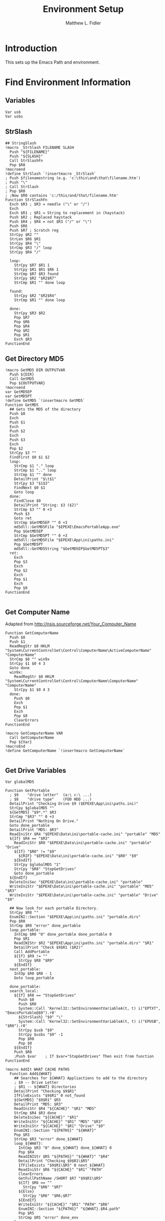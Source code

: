 #+TITLE: Environment Setup
#+AUTHOR: Matthew L. Fidler
#+PROPERTY: tangle EmacsEnv.nsh
* Introduction
This sets up the Emacs Path and environment.  
* Find Environment Information
** Variables
#+BEGIN_SRC nsis
 Var usb
 Var usbs
#+END_SRC
** StrSlash
#+BEGIN_SRC nsis
  ## StringSlash
  !macro _StrSlash FILENAME SLASH
    Push "${FILENAME}"
    Push "${SLASH}"
    Call StrSlashFn
    Pop $R0
  !macroend
  !define StrSlash `!insertmacro _StrSlash`
  ; Push $filenamestring (e.g. 'c:\this\and\that\filename.htm')
  ; Push "\"
  ; Call StrSlash
  ; Pop $R0
  ; ;Now $R0 contains 'c:/this/and/that/filename.htm'
  Function StrSlashFn
    Exch $R3 ; $R3 = needle ("\" or "/")
    Exch
    Exch $R1 ; $R1 = String to replacement in (haystack)
    Push $R2 ; Replaced haystack
    Push $R4 ; $R4 = not $R3 ("/" or "\")
    Push $R6
    Push $R7 ; Scratch reg
    StrCpy $R2 ""
    StrLen $R6 $R1
    StrCpy $R4 "\"
    StrCmp $R3 "/" loop
    StrCpy $R4 "/"
    
    loop:
      StrCpy $R7 $R1 1
      StrCpy $R1 $R1 $R6 1
      StrCmp $R7 $R3 found
      StrCpy $R2 "$R2$R7"
      StrCmp $R1 "" done loop
      
    found:
      StrCpy $R2 "$R2$R4"
      StrCmp $R1 "" done loop
      
    done:
      StrCpy $R3 $R2
      Pop $R7
      Pop $R6
      Pop $R4
      Pop $R2
      Pop $R1
      Exch $R3
  FunctionEnd
#+END_SRC
** Get Directory MD5
#+BEGIN_SRC nsis
  !macro GetMD5 DIR OUTPUTVAR
    Push ${DIR}
    Call GetMD5
    Pop ${OUTPUTVAR}
  !macroend
  var GetMD5EP
  var GetMD5PT
  !define GetMD5 `!insertmacro GetMD5`
  Function GetMD5
    ## Gets the MD5 of the directory
    Push $0
    Exch
    Push $1
    Exch
    Push $2
    Exch
    Push $3
    Exch
    Pop $2
    StrCpy $3 ""
    FindFirst $0 $1 $2
    loop:
      StrCmp $1 "." loop
      StrCmp $1 ".." loop
      StrCmp $1 "" done
      DetailPrint "$\t$1"
      StrCpy $3 "$1$3"
      FindNext $0 $1
      Goto loop
    done:
      FindClose $0
      DetailPrint "String: $3 ($2)"
      StrCmp $3 "" 0 +3
      Push $3
      Goto ret
      StrCmp $GetMD5EP "" 0 +3
      md5dll::GetMD5File "$EPEXE\EmacsPortableApp.exe"
      Pop $GetMD5EP
      StrCmp $GetMD5PT "" 0 +3
      md5dll::GetMD5File "$EPEXE\App\ini\paths.ini"
      Pop $GetMD5PT
      md5dll::GetMD5String "$GetMD5EP$GetMD5PT$3"
    ret:
      Exch
      Pop $3
      Exch
      Pop $2
      Exch
      Pop $1
      Exch
      Pop $0
  FunctionEnd
  
#+END_SRC
** Get Computer Name
Adapted from http://nsis.sourceforge.net/Your_Computer_Name
#+BEGIN_SRC nsis
  Function GetComputerName
    Push $0
    Push $1
    ReadRegStr $0 HKLM "System\CurrentControlSet\Control\ComputerName\ActiveComputerName" "ComputerName"
    StrCmp $0 "" win9x
    StrCpy $1 $0 4 3
    Goto done
    win9x:
      ReadRegStr $0 HKLM "System\CurrentControlSet\Control\ComputerName\ComputerName" "ComputerName"
      StrCpy $1 $0 4 3
    done:
      Push $0
      Exch
      Pop $1
      Exch
      Pop $0
      ClearErrors
  FunctionEnd
  
  !macro GetComputerName VAR
    Call GetComputerName
    Pop ${Var}
  !macroEnd
  !define GetComputerName `!insertmacro GetComputerName`
  
#+END_SRC

** Get Drive Variables
#+BEGIN_SRC nsis
  Var globalMD5
  
  Function GetPortable
    ; $9    "drive letter"  (a:\ c:\ ...)
    ; $8    "drive type"    (FDD HDD ...)
    DetailPrint "Checking Drive $9 ($EPEXE\App\ini\paths.ini)"
    StrCpy $globalMD5 ""
    ${GetMD5} "$9*.*" $R3
    StrCmp "$R3" "" 0 +3
    DetailPrint "Nothing On Drive."
    Goto done_portable
    DetailPrint "MD5: $R3"
    ReadIniStr $R4 "$EPEXE\Data\ini\portable-cache.ini" "portable" "MD5"
    ${If} $R4 == "$R3"
      ReadIniStr $R0 "$EPEXE\Data\ini\portable-cache.ini" "portable" "Drive"
      ${If} "$R0" != "$9"
        ${RIF} "$EPEXE\Data\ini\portable-cache.ini" "$R0" "$9"
      ${EndIf}
      StrCpy $globalMD5 "1"
      StrCpy "$R8" "StopGetDrives"
      Goto done_portable
    ${EndIf}
    DeleteIniSec "$EPEXE\Data\ini\portable-cache.ini" "portable"
    WriteIniStr "$EPEXE\Data\ini\portable-cache.ini" "portable" "MD5" "$R3"
    WriteIniStr "$EPEXE\Data\ini\portable-cache.ini" "portable" "Drive" "$9"
    
    ## Now look for each portable Directory.
    StrCpy $R8 ""
    EnumINI::Section "$EPEXE\App\ini\paths.ini" "portable.dirs"
    Pop $R0
    StrCmp $R0 "error" done_portable
    loop_portable:
      IntCmp $R0 "0" done_portable done_portable 0
      Pop $R1
      ReadINIStr $R2 "$EPEXE\App\ini\paths.ini" "portable.dirs" "$R1"
      DetailPrint "Check $9$R1 ($R2)"
      Call AddPortable
      ${If} $R9 != ""
        StrCpy $R8 "$R9"
      ${EndIf}
    next_portable:
      IntOp $R0 $R0 - 1
      Goto loop_portable
      
    done_portable:
    search_local:
      ${If} $R8 == "StopGetDrives"
        Push $0
        Push $R0
        System::Call 'Kernel32::SetEnvironmentVariableA(t, t) i("EPTXT", "EmacsPortable@$9").r0'
        ${StrSlash} "$9" "\"
        System::Call 'Kernel32::SetEnvironmentVariableA(t, t) i("EPUSB", "$R0").r0'
        StrCpy $usb "$9"
        StrCpy $usbs "$9" -1
        Pop $R0
        Pop $0
      ${EndIf}
      Push $R8
      ;Push $var    ; If $var="StopGetDrives" Then exit from function
  FunctionEnd
  
  !macro AddIt WHAT CACHE PATHS
    Function Add${WHAT}
      ## Searches for ${WHAT} Appliactions to add to the directory
      ; $9 -- Drive Letter
      ; $R1 -- ${WHAT} Directories
      DetailPrint "Checking $9$R1"
      IfFileExists "$9$R1" 0 not_found
      ${GetMD5} "$9$R1" $R3 
      DetailPrint "MD5: $R3"
      ReadIniStr $R4 "${CACHE}" "$R1" "MD5"
      StrCmp $R4 $R3 done
      DeleteIniSec "${CACHE}" "$R1"
      WriteIniStr "${CACHE}" "$R1" "MD5" "$R3"
      WriteIniStr "${CACHE}" "$R1" "Drive" "$9"
      EnumINI::Section "${PATHS}" "${WHAT}"
      Pop $R3
      StrCmp $R3 "error" done_${WHAT}
      loop_${WHAT}:
        IntCmp $R3 "0" done_${WHAT} done_${WHAT} 0    
        Pop $R4
        ReadINIStr $R5 "${PATHS}" "${WHAT}" "$R4"
        DetailPrint "Checking $9$R1\$R5"
        IfFileExists "$9$R1\$R5" 0 next_${WHAT}
        ReadIniStr $R6 "${CACHE}" "$R1" "PATH"
        ClearErrors
        GetFullPathName /SHORT $R7 "$9$R1\$R5"
        ${If} $R6 == ""
          StrCpy "$R6" "$R7"
        ${Else}
          StrCpy "$R6" "$R6;$R7"
        ${EndIf}
        WriteIniStr "${CACHE}" "$R1" "PATH" "$R6"
        EnumINI::Section "${PATHS}" "${WHAT}.$R4.path"
        Pop $R5
        StrCmp $R5 "error" done_env
      loop_env:
        IntCmp $R5 "0" done_env done_env 0
        Pop $R6
        ReadIniStr $R7 "${PATHS}" "${WHAT}.$R4.path" "$R6"
        GetFullPathName /SHORT $R7 "$9$R1\$R7"
        WriteIniStr "${CACHE}" "$R1" "$R6" "$R7"
        IntOp $R5 $R5 - 1
        Goto loop_env
      done_env:
        EnumINI::Section "${PATHS}" "${WHAT}.$R4.set"
        Pop $R5
        StrCmp $R5 "error" done_set
      loop_set:
        IntCmp $R5 "0" done_set done_set 0
        Pop $R6
        ReadIniStr $R7 "${PATHS}" "${WHAT}.$R4.set" "$R6"
        WriteIniStr "${CACHE}" "$R1" "$R6" "$R7"
        IntOp $R5 $R5 - 1
        Goto loop_set
      done_set:
        
      next_${WHAT}:
        IntOp $R3 $R3 - 1
        Goto loop_${WHAT}
      done_${WHAT}:
        EnumINI::Section "${PATHS}" "${WHAT}.man"
        Pop $R3
        StrCmp "$R3" "error" done_man_${WHAT}
      loop_man_${WHAT}:
        IntCmp $R3 "0" done_man_${WHAT} done_man_${WHAT} 0
        Pop $R4
        ReadINIStr $R5 "${PATHS}" "${WHAT}.man" "$R4"
        DetailPrint "Checking $9$R1\$R5"
        IfFileExists "$9$R1\$R5" 0 next_man_${WHAT}
        ReadIniStr $R6 "${CACHE}" "$R1" "MANPATH"
        ClearErrors
        GetFullPathName /SHORT $R7 "$9$R1\$R5"
        ${If} $R6 == ""
          StrCpy "$R6" "$R7"
        ${Else}
          StrCpy "$R6" "$R6;$R7"
        ${EndIf}
        WriteIniStr "${CACHE}" "$R1" "MANPATH" "$R6"
      next_man_${WHAT}:
        IntOp $R3 $R3 - 1
        Goto loop_man_${WHAT}
      done_man_${WHAT}:
        
        EnumINI::Section "${PATHS}" "${WHAT}.info"
        Pop $R3
        StrCmp "$R3" "error" done_info_${WHAT}
      loop_info_${WHAT}:
        IntCmp $R3 "0" done_info_${WHAT} done_info_${WHAT} 0
        Pop $R4
        ReadINIStr $R5 "${PATHS}" "${WHAT}.info" "$R4"
        DetailPrint "Checking $9$R1\$R5"
        IfFileExists "$9$R1\$R5" 0 next_info_${WHAT}
        ReadIniStr $R6 "${CACHE}" "$R1" "INFOPATH"
        ClearErrors
        GetFullPathName /SHORT $R7 "$9$R1\$R5"
        ${If} $R6 == ""
          StrCpy "$R6" "$R7"
        ${Else}
          StrCpy "$R6" "$R6;$R7"
        ${EndIf}
        WriteIniStr "${CACHE}" "$R1" "INFOPATH" "$R6"
      next_info_${WHAT}:
        IntOp $R3 $R3 - 1
        Goto loop_info_${WHAT}
      done_info_${WHAT}:
        
        EnumINI::Section "${PATHS}" "${WHAT}.dic"
        Pop $R3
        StrCmp "$R3" "error" done_dic_${WHAT}
      loop_dic_${WHAT}:
        IntCmp $R3 "0" done_dic_${WHAT} done_dic_${WHAT} 0
        Pop $R4
        ReadINIStr $R5 "${PATHS}" "${WHAT}.dic" "$R4"
        DetailPrint "Checking $9$R1\$R5"
        IfFileExists "$9$R1\$R5" 0 next_dic_${WHAT}
        ReadIniStr $R6 "${CACHE}" "$R1" "DICPATH"
        ClearErrors
        GetFullPathName /SHORT $R7 "$9$R1\$R5"
        ${If} $R6 == ""
          StrCpy "$R6" "$R7"
        ${Else}
          StrCpy "$R6" "$R6;$R7"
        ${EndIf}
        WriteIniStr "${CACHE}" "$R1" "DICPATH" "$R6"
      next_dic_${WHAT}:
        IntOp $R3 $R3 - 1
        Goto loop_dic_${WHAT}
      done_dic_${WHAT}:
        
        StrCpy $R9 "StopGetDrives"
        Goto done
      not_found:
        StrCpy $R9 ""
        DetailPrint "Not found, Delete cache $R1"
        DeleteIniSec "${CACHE}" "$R1"
      done:
        ClearErrors
    FunctionEnd
  !macroend
  
  Function GetExedir
    GetFullPathName /SHORT $R1  $EPEXE
    StrCpy $9 $R1 3
    StrCpy $R1 "$R1" "" 3
    ReadIniStr $R2 "$EPEXE\Data\ini\exedir-cache.ini" "$R1" "Drive"
    ${If} $R2 != ""
    ${AndIf} "$R2" != "$9"
      ${RIF} "$EPEXE\Data\ini\exedir-cache.ini" "$R2" "$9" 
    ${EndIf}
    Call AddExedir
  FunctionEnd
  
  Function GetLocaldir
    ${GetComputerName} $0
    DetailPrint "Computer Name: $0"
  
    GetFullPathName /SHORT $R1  $PROGRAMFILES
    StrCpy $9 $R1 3
    StrCpy $R1 "$R1" "" 3
    Call AddLocal
    
    GetFullPathName /SHORT $R1  $PROGRAMFILES32
    StrCpy $9 $R1 3
    StrCpy $R1 "$R1" "" 3
    Call AddLocal
    
    GetFullPathName /SHORT $R1  $PROGRAMFILES64
    StrCpy $9 $R1 3
    StrCpy $R1 "$R1" "" 3
    Call AddLocal
  
  FunctionEnd
  
  
  !insertmacro AddIt "portable" "$EPEXE\Data\ini\portable-cache.ini" "$EPEXE\App\ini\paths.ini"
  !insertmacro AddIt "exedir" "$EPEXE\Data\ini\exedir-cache.ini" "$EPEXE\App\ini\paths.ini"
  !insertmacro AddIt "local" "$EPEXE\Data\ini\$0-cache.ini" "$EPEXE\App\ini\paths.ini"
  
#+END_SRC

** Load Cache
#+BEGIN_SRC nsis
  
  Function LoadCache
    Pop $0
    EnumINI::SectionNames "$0"
    Pop $R0
    StrCmp $R0 "error" done_cache
    loop_cache:
      IntCmp $R0 "0" done_cache done_cache 0
      Pop $R1
      StrCmp $R1 "portable" next_cache
      StrCmp $globalMD5 "" skip_md5
      ReadIniStr $9 "$0" "$R1" "Drive"
      Call AddPortable
    skip_md5:
      EnumINI::Section "$0" "$R1"
      Pop $R2
      StrCmp "$R2" "error" next_cache
    loop_env:
      IntCmp $R2 "0" next_cache next_cache 0
      Pop $R3
      ReadIniStr $R4 "$0" "$R1" "$R3"
      ${If} $R3 == "PATH"
        DetailPrint "Path Add: $R4"
        System::Call 'Kernel32::GetEnvironmentVariable(t , t, i) i("PATH", .r3, ${NSIS_MAX_STRLEN}).r2'
        System::Call 'Kernel32::SetEnvironmentVariableA(t, t) i("PATH", "$R4;$3").r2'
      ${ElseIf} $R3 == "MANPATH"
        DetailPrint "Man Add: $R4"
        System::Call 'Kernel32::GetEnvironmentVariable(t , t, i) i("MANPATH", .r3, ${NSIS_MAX_STRLEN}).r2'
        System::Call 'Kernel32::SetEnvironmentVariableA(t, t) i("MANPATH", "$R4;$3").r2'
      ${ElseIf} $R3 == "INFOPATH"
        DetailPrint "Info Add: $R4"
        System::Call 'Kernel32::GetEnvironmentVariable(t , t, i) i("INFOPATH", .r3, ${NSIS_MAX_STRLEN}).r2'
        System::Call 'Kernel32::SetEnvironmentVariableA(t, t) i("INFOPATH", "$R4;$3").r2'
      ${ElseIf} $R3 == "DICPATH"
        DetailPrint "DicPath Add: $R4"
        System::Call 'Kernel32::GetEnvironmentVariable(t , t, i) i("DICPATH", .r3, ${NSIS_MAX_STRLEN}).r2'
        System::Call 'Kernel32::SetEnvironmentVariableA(t, t) i("DICPATH", "$R4;$3").r2'
      ${ElseIf} $R3 != "Drive"
      ${AndIf} $R3 != "MD5"
        DetailPrint "Env: $R3=$R4"
        System::Call 'Kernel32::SetEnvironmentVariableA(t, t) i("$R3", "$R4").r2'
      ${EndIf}
    next_env:
      IntOp $R2 $R2 - 1
      Goto loop_env
    next_cache:
      IntOp $R0 $R0 - 1
      Goto loop_cache
    done_cache:
      ClearErrors
  FunctionEnd
  !macro LoadCache CACHE
    Push "${CACHE}"
    Call LoadCache
  !macroend
  
  !define LoadPortable `!insertmacro LoadCache "$EPEXE\Data\ini\portable-cache.ini"`
  !define LoadExedir `!insertmacro LoadCache "$EPEXE\Data\ini\exedir-cache.ini"`
  !define LoadLocal `!insertmacro LoadCache "$EPEXE\Data\ini\$0-cache.ini"`
  
#+END_SRC

** Get Registry Paths
#+BEGIN_SRC nsis
  !macro _DirExists _a _b _t _f
    !insertmacro _LOGICLIB_TEMP
    StrCpy $_LOGICLIB_TEMP "0"    
    StrCmp `${_b}` `` +3 0 ;if path is not blank, continue to next check
    IfFileExists `${_b}\*.*` 0 +2 ;if directory exists, continue to confirm exists
    StrCpy $_LOGICLIB_TEMP "1"
    StrCmp $_LOGICLIB_TEMP "1" `${_t}` `${_f}`
  !macroend
  !define DirExists `"" DirExists`
  
  !macro GetRegStr2 RET HVE2 KEY VAL
    ${Case} "${HVE2}"
      ReadRegStr ${RET} ${HVE2} "${KEY}" "${VAL}"
      ClearErrors
      ${If} "${RET}" == ""
        ReadRegStr ${RET} ${HVE2} "${KEY}\${VAL}" ""
        ClearErrors
      ${EndIf}
      ${Break}
  !macroend
  !macro GetRegStr RET HVE KEY VAL
    ${Switch} "${HVE}"
      #(HKCR|HKLM|HKCU|HKU|HKCC|HKDD|HKPD|SHCTX)
      !insertmacro GetRegStr2 "${RET}" HKCR "${KEY}" "${VAL}"
      !insertmacro GetRegStr2 "${RET}" HKLM "${KEY}" "${VAL}"
      !insertmacro GetRegStr2 "${RET}" HKCU "${KEY}" "${VAL}"
      !insertmacro GetRegStr2 "${RET}" HKU "${KEY}" "${VAL}"
      !insertmacro GetRegStr2 "${RET}" HKCC "${KEY}" "${VAL}"
      !insertmacro GetRegStr2 "${RET}" HKDD "${KEY}" "${VAL}"
      !insertmacro GetRegStr2 "${RET}" HKPD "${KEY}" "${VAL}"
      !insertmacro GetRegStr2 "${RET}" SHCTX "${KEY}" "${VAL}"
      ${Default}
        StrCpy ${RET} ""
        ${Break}
    ${EndSwitch}
  !macroEnd
  !define GetRegStr `!insertMacro GetRegStr`
  
  
  Function SetupReg
    Push $R0
    Push $R1
    Push $R2
    Push $R3
    Push $R4
    Push $R5
    Push $R6
    Push $R7
    Push $3
    EnumINI::Section "$EPEXE\App\ini\paths.ini" "reg"
    Pop $R0
    ${If} $R0 != "error"
      ${ForEach} $R1 $R0 1 - 1
        Pop $R2
        DetailPrint "Reg:$R2"
        StrCpy $R3 $R2 3
        ${If} $R3 != "HKU"
          StrCpy $R3 $R2 4
          ${If} $R3 == "SHCT"
            StrCpy $R3 $R2 5
            StrCpy $R4 $R2 "" 6
          ${Else}
            StrCpy $R4 $R2 "" 5
          ${EndIf}
        ${Else}
          StrCpy $R4 $R2 "" 4
        ${EndIf}
        StrLen $R7 $R4
        IntOp $R7 0 - $R7
        ${ForEach} $R5 -1 $R7 - 1
          StrCpy $R6 $R4 1 $R5
          ${If} $R6 == "\"
            ${ExitFor}
          ${EndIf}
        ${Next}
        # $R3 $R4 $R5
        StrCpy $R6 $R4 $R5
        IntOp $R5 $R5 + 1
        StrCpy $R4 $R4 "" $R5
        StrCpy $R5 $R4
        StrCpy $R4 $R6
        ${GetRegStr} $R6 $R3 $R4 $R5
        ${If} $R6 != ""
          StrCpy $R3 $R6
          StrCpy $R6 $R3 1
          ${If} $R6 == "$\""
            ## Take Off Quotes
            StrCpy $R3 $R3 "" 1
            StrCpy $R3 $R3 -1
          ${EndIf}
          ${IfNot} ${DirExists} "$R3"
            ## Convert to directory?
            StrLen $R7 $R3
            IntOp $R7 0 - $R7
            ${ForEach} $R5 -1 $R7 - 1
              StrCpy $R6 $R3 1 $R5
              ${If} $R6 == "\"
                ${ExitFor}
              ${EndIf}
            ${Next}
            StrCpy $R3 $R3 $R5
          ${EndIf}
          StrCpy $R4 $R3 "" -1
          ${If} $R4 == "\"
            StrCpy $R3 $R3 -1
          ${EndIf}
          ReadIniStr $R2 "$EPEXE\App\ini\paths.ini" "reg" "$R2"
          ${If} "$R2" != "."
            GetFullPathName /SHORT $R4 "$R3\$R2"
          ${Else}
            GetFullPathName $R4 "$R2"
          ${EndIf}
          ${If} ${DirExists} "$R4"
            DetailPrint "Path Add: $R4"
            System::Call 'Kernel32::GetEnvironmentVariable(t , t, i) i("PATH", .r3, ${NSIS_MAX_STRLEN}).r2'
            System::Call 'Kernel32::SetEnvironmentVariableA(t, t) i("PATH", "$R4;$3").r2'
          ${EndIf}
        ${EndIf}
      ${Next}
    ${EndIf}
    Pop $3
    Pop $R7
    Pop $R6
    Pop $R5
    Pop $R4
    Pop $R3
    Pop $R2
    Pop $R1
    Pop $R0
  FunctionEnd
  
#+END_SRC

** Setup Environment

#+BEGIN_SRC nsis
  !macro SetEnv
    ${If} $usb == ""
      ReadEnvStr $0 "EPENVSETUP"
      ${If} ${Errors}
        ClearErrors
        ${GetDrives} "FDD+HDD" "GetPortable"
        Call GetExedir
        Call GetLocaldir
        ${LoadPortable}
        ${LoadExedir}
        ${GetComputerName} $0
        ${LoadLocal}
        Call SetupReg
        System::Call 'Kernel32::SetEnvironmentVariableA(t, t) i("EPENVSETUP", "1").r0'
      ${EndIf}
    ${EndIf}
  !macroend
  !define SetEnv `!insertmacro SetEnv`
  
#+END_SRC

** Convert File Name Function
This converts USB:/ and EXEDIR:/ to the appropriate values
#+BEGIN_SRC nsis
  Function ConvertToFile
    ;; $0= File
    ;; $1 = Temp
    ;; $R0 = File with backslashes.
    Push $0
    Exch
    Pop $0
    Push $1
    Push $R0
    ${StrSlash} "$0" "/"
    StrCpy $1 $R0 5
    StrCmp "$1" "USB:\" home_usb home_exe
    home_usb:
      StrCpy $R0 $R0 "" 5
      IfFileExists "$EPEXE\Data\ini\portable-cache.ini" 0 not_found
      ReadIniStr $R1 "$EPEXE\Data\ini\portable-cache.ini" "portable" "Drive"
      IfFileExists "$R1$R0" 0 not_found
      StrCpy "$usb" "$R1"
      StrCpy "$usbs" "$R1" -1
      Goto change_file
    not_found:
      Push $R0
      ${SetEnv}
      Pop $R0
    change_file:
      StrCpy $R0 "$usb$R0"
    home_exe:
      StrCpy $1 $R0 8
      StrCmp "$1" "EXEDIR:\" 0 end
      StrCpy $R0 $R0 "" 8
      StrCpy $R0 "$EXEDIR\$R0"
    end:
      Push $R0
      Exch
      Pop $R0
      Exch
      Pop $1
      Exch
      Pop $0
  FunctionEnd
  
  !macro ConvertToFile V F
    Push ${F}
    Call ConvertToFile
    Pop ${V}
  !macroend
  
  !define ConvertToFile `!insertmacro ConvertToFile`
  
  Function ConvertToAlias
    ;; $0= File
    ;; $1 = Temp
    ;; $2 = Temp
    ;; $3 = Temp
    ;; $R0 = File with backslashes.
    Push $0
    Exch
    Pop $0
    Push $1
    Push $2
    Push $3
    Push $R0
    ${StrSlash} "$0" "/"
    GetFullPathName $1 "$EXEDIR"
    StrLen $2 $1
    StrCpy $3 $R0 $2
    StrCmp $1 $3 replace_exedir
    GetFullPathName /SHORT $1 "$EXEDIR"
    StrLen $2 $1
    StrCpy $3 $R0 $2
    StrCmp $1 $3 replace_exedir
    Goto usb
    replace_exedir:
      StrCpy $R0 $R0 "" $2
      StrCpy $R0 "EXEDIR:$R0" 
    usb:
      Push $R0
      ${SetEnv}
      Pop $R0
      StrCpy $1 $R0 3
      StrCmp $1 $usb 0 end
      StrCpy $R0 $R0 "" 3
      StrCpy $R0 "USB:\$R0"
    end:
      
      Push $R0
      Exch
      Pop $R0
      Exch
      Pop $3
      Exch
      Pop $2
      Exch
      Pop $1
      Exch
      Pop $0 
  FunctionEnd
  
  !macro ConvertToAlias V F
    Push ${F}
    Call ConvertToAlias
    Pop ${V}
  !macroend
  
  !define ConvertToAlias `!insertmacro ConvertToAlias`
  
#+END_SRC
